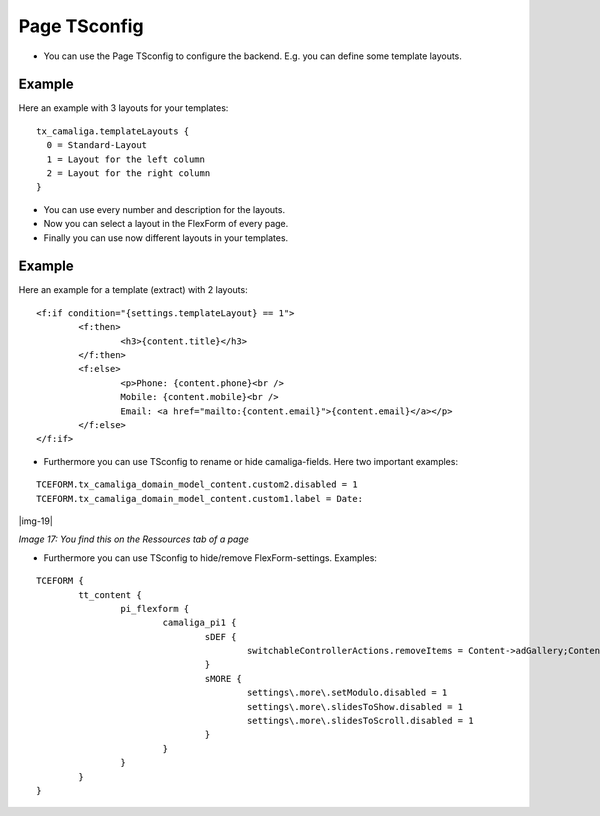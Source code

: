 ﻿.. include:: Images.txt

.. ==================================================
.. FOR YOUR INFORMATION
.. --------------------------------------------------
.. -*- coding: utf-8 -*- with BOM.

.. ==================================================
.. DEFINE SOME TEXTROLES
.. --------------------------------------------------
.. role::   underline
.. role::   typoscript(code)
.. role::   ts(typoscript)
   :class:  typoscript
.. role::   php(code)


Page TSconfig
^^^^^^^^^^^^^

- You can use the Page TSconfig to configure the backend. E.g. you can define some template layouts.

Example
~~~~~~~

Here an example with 3 layouts for your templates:

::

  tx_camaliga.templateLayouts {
    0 = Standard-Layout
    1 = Layout for the left column
    2 = Layout for the right column
  }


- You can use every number and description for the layouts.
- Now you can select a layout in the FlexForm of every page.
- Finally you can use now different layouts in your templates.

Example
~~~~~~~

Here an example for a template (extract) with 2 layouts:

::

	<f:if condition="{settings.templateLayout} == 1">
		<f:then>
			<h3>{content.title}</h3>
		</f:then>
		<f:else>
			<p>Phone: {content.phone}<br />
			Mobile: {content.mobile}<br />
			Email: <a href="mailto:{content.email}">{content.email}</a></p>
		</f:else>
	</f:if>

- Furthermore you can use TSconfig to rename or hide camaliga-fields. Here two important examples:

::

   TCEFORM.tx_camaliga_domain_model_content.custom2.disabled = 1
   TCEFORM.tx_camaliga_domain_model_content.custom1.label = Date:

|img-19|

*Image 17: You find this on the Ressources tab of a page*

- Furthermore you can use TSconfig to hide/remove FlexForm-settings. Examples:

::

	TCEFORM {
		tt_content {
			pi_flexform {
				camaliga_pi1 {
					sDEF {
						switchableControllerActions.removeItems = Content->adGallery;Content->search;Content->show,Content->coolcarousel;Content->search;Content->show,Content->ekko;Content->search;Content->show,Content->elastislide;Content->search;Content->show,Content->fancyBox;Content->search;Content->show,Content->flipster;Content->search;Content->show,Content->fractionSlider;Content->search;Content->show,Content->fullwidth;Content->search;Content->show,Content->galleryview;Content->search;Content->show
					}
					sMORE {
						settings\.more\.setModulo.disabled = 1
						settings\.more\.slidesToShow.disabled = 1
						settings\.more\.slidesToScroll.disabled = 1
					}
				}
			}
		}
	}
